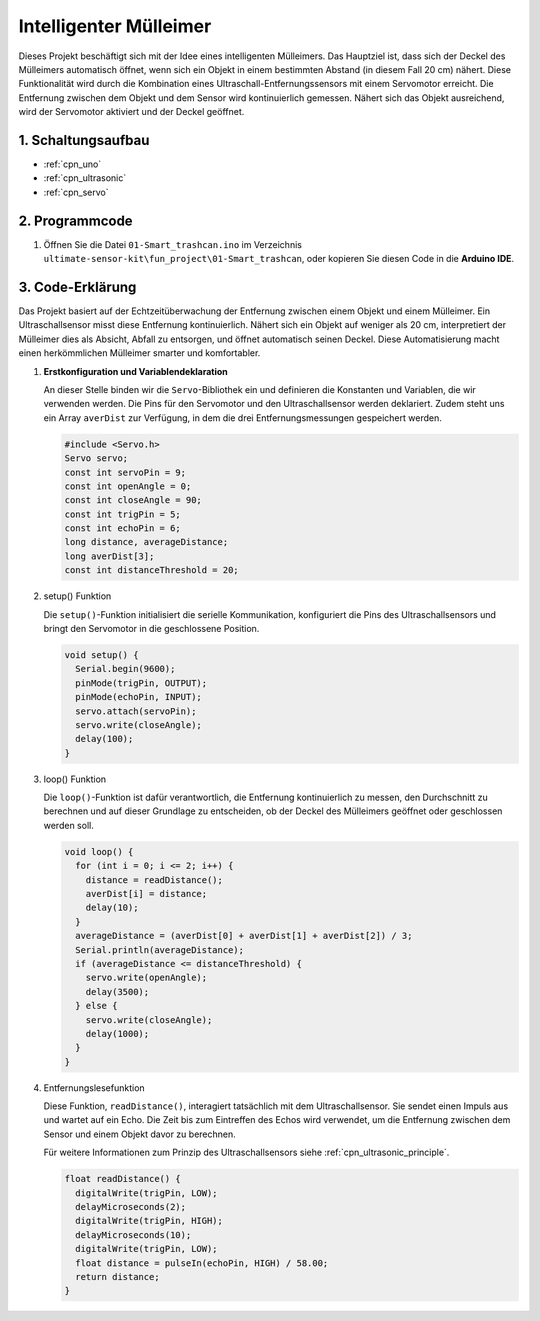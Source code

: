 .. _fun_smart_trashcan:

Intelligenter Mülleimer
==========================

.. raw:: html

   <video loop autoplay muted style = "max-width:100%">
      <source src="../_static/video/fun/01-fun_Smart_trashcan.mp4"  type="video/mp4">
      Ihr Browser unterstützt das Video-Tag nicht.
   </video>

Dieses Projekt beschäftigt sich mit der Idee eines intelligenten Mülleimers. Das Hauptziel ist, dass sich der Deckel des Mülleimers automatisch öffnet, wenn sich ein Objekt in einem bestimmten Abstand (in diesem Fall 20 cm) nähert. Diese Funktionalität wird durch die Kombination eines Ultraschall-Entfernungssensors mit einem Servomotor erreicht. Die Entfernung zwischen dem Objekt und dem Sensor wird kontinuierlich gemessen. Nähert sich das Objekt ausreichend, wird der Servomotor aktiviert und der Deckel geöffnet.

1. Schaltungsaufbau
-----------------------------

.. image:: img/01-fun_Smart_trashcan_circuit.png
    :width: 90%

* :ref:`cpn_uno`
* :ref:`cpn_ultrasonic`
* :ref:`cpn_servo`

2. Programmcode
-----------------------------

#. Öffnen Sie die Datei ``01-Smart_trashcan.ino`` im Verzeichnis ``ultimate-sensor-kit\fun_project\01-Smart_trashcan``, oder kopieren Sie diesen Code in die **Arduino IDE**.

   .. raw:: html
       
       <iframe src=https://create.arduino.cc/editor/sunfounder01/0e371717-97dc-43ad-bdc2-e468589da2a0/preview?embed style="height:510px;width:100%;margin:10px 0" frameborder=0></iframe>

3. Code-Erklärung
-----------------------------

Das Projekt basiert auf der Echtzeitüberwachung der Entfernung zwischen einem Objekt und einem Mülleimer. Ein Ultraschallsensor misst diese Entfernung kontinuierlich. Nähert sich ein Objekt auf weniger als 20 cm, interpretiert der Mülleimer dies als Absicht, Abfall zu entsorgen, und öffnet automatisch seinen Deckel. Diese Automatisierung macht einen herkömmlichen Mülleimer smarter und komfortabler.

#. **Erstkonfiguration und Variablendeklaration**

   An dieser Stelle binden wir die ``Servo``-Bibliothek ein und definieren die Konstanten und Variablen, die wir verwenden werden. Die Pins für den Servomotor und den Ultraschallsensor werden deklariert. Zudem steht uns ein Array ``averDist`` zur Verfügung, in dem die drei Entfernungsmessungen gespeichert werden.

   .. code-block:: arduino
       
      #include <Servo.h>
      Servo servo;
      const int servoPin = 9;
      const int openAngle = 0;
      const int closeAngle = 90;
      const int trigPin = 5;
      const int echoPin = 6;
      long distance, averageDistance;
      long averDist[3];
      const int distanceThreshold = 20;

#. setup() Funktion

   Die ``setup()``-Funktion initialisiert die serielle Kommunikation, konfiguriert die Pins des Ultraschallsensors und bringt den Servomotor in die geschlossene Position.

   .. code-block:: arduino
   
      void setup() {
        Serial.begin(9600);
        pinMode(trigPin, OUTPUT);
        pinMode(echoPin, INPUT);
        servo.attach(servoPin);
        servo.write(closeAngle);
        delay(100);
      }
   

#. loop() Funktion

   Die ``loop()``-Funktion ist dafür verantwortlich, die Entfernung kontinuierlich zu messen, den Durchschnitt zu berechnen und auf dieser Grundlage zu entscheiden, ob der Deckel des Mülleimers geöffnet oder geschlossen werden soll.

   .. code-block:: arduino
   
      void loop() {
        for (int i = 0; i <= 2; i++) {
          distance = readDistance();
          averDist[i] = distance;
          delay(10);
        }
        averageDistance = (averDist[0] + averDist[1] + averDist[2]) / 3;
        Serial.println(averageDistance);
        if (averageDistance <= distanceThreshold) {
          servo.write(openAngle);
          delay(3500);
        } else {
          servo.write(closeAngle);
          delay(1000);
        }
      }

#. Entfernungslesefunktion

   Diese Funktion, ``readDistance()``, interagiert tatsächlich mit dem Ultraschallsensor. Sie sendet einen Impuls aus und wartet auf ein Echo. Die Zeit bis zum Eintreffen des Echos wird verwendet, um die Entfernung zwischen dem Sensor und einem Objekt davor zu berechnen.

   Für weitere Informationen zum Prinzip des Ultraschallsensors siehe :ref:`cpn_ultrasonic_principle`.

   .. code-block:: arduino
   
      float readDistance() {
        digitalWrite(trigPin, LOW);
        delayMicroseconds(2);
        digitalWrite(trigPin, HIGH);
        delayMicroseconds(10);
        digitalWrite(trigPin, LOW);
        float distance = pulseIn(echoPin, HIGH) / 58.00;
        return distance;
      }

